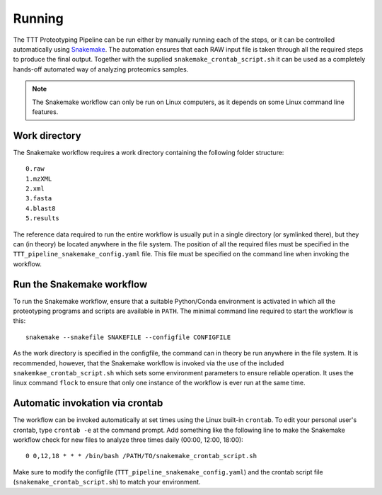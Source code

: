 Running
=======
The TTT Proteotyping Pipeline can be run either by manually running each of the
steps, or it can be controlled automatically using `Snakemake`_.  The
automation ensures that each RAW input file is taken through all the required
steps to produce the final output. Together with the supplied
``snakemake_crontab_script.sh`` it can be used as a completely hands-off
automated way of analyzing proteomics samples.

.. note:: 
    The Snakemake workflow can only be run on Linux computers, as it depends on 
    some Linux command line features. 

.. _Snakemake: https://bitbucket.org/snakemake/snakemake/wiki/Home


Work directory
**************
The Snakemake workflow requires a work directory containing the following
folder structure::

    0.raw
    1.mzXML
    2.xml
    3.fasta
    4.blast8
    5.results

The reference data required to run the entire workflow is usually put in a
single directory (or symlinked there), but they can (in theory) be located
anywhere in the file system. The position of all the required files must be
specified in the ``TTT_pipeline_snakemake_config.yaml`` file. This file must be
specified on the command line when invoking the workflow.


Run the Snakemake workflow
**************************
To run the Snakemake workflow, ensure that a suitable Python/Conda environment
is activated in which all the proteotyping programs and scripts are available
in ``PATH``. The minimal command line required to start the workflow is this::

    snakemake --snakefile SNAKEFILE --configfile CONFIGFILE 

As the work directory is specified in the configfile, the command can in theory
be run anywhere in the file system.  It is recommended, however, that the
Snakemake workflow is invoked via the use of the included
``snakemkae_crontab_script.sh`` which sets some environment parameters to
ensure reliable operation. It uses the linux command ``flock`` to ensure that
only one instance of the workflow is ever run at the same time.


Automatic invokation via crontab
********************************
The workflow can be invoked automatically at set times using the Linux built-in
``crontab``.  To edit your personal user's crontab, type ``crontab -e`` at the
command prompt.  Add something like the following line to make the Snakemake
workflow check for new files to analyze three times daily (00:00, 12:00,
18:00)::

    0 0,12,18 * * * /bin/bash /PATH/TO/snakemake_crontab_script.sh

Make sure to modify the configfile (``TTT_pipeline_snakemake_config.yaml``) and
the crontab script file (``snakemake_crontab_script.sh``) to match your
environment.
